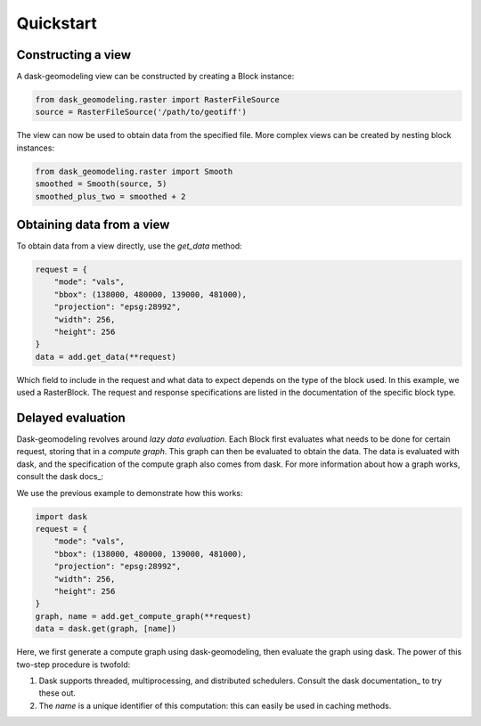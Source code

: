 Quickstart
==========

Constructing a view
-------------------

A dask-geomodeling view can be constructed by creating a Block instance:

.. code:: python

   from dask_geomodeling.raster import RasterFileSource
   source = RasterFileSource('/path/to/geotiff')


The view can now be used to obtain data from the specified file. More
complex views can be created by nesting block instances:

.. code:: python

   from dask_geomodeling.raster import Smooth
   smoothed = Smooth(source, 5)
   smoothed_plus_two = smoothed + 2


Obtaining data from a view
--------------------------

To obtain data from a view directly, use the `get_data` method:

.. code:: python

   request = {
       "mode": "vals",
       "bbox": (138000, 480000, 139000, 481000),
       "projection": "epsg:28992",
       "width": 256,
       "height": 256
   }
   data = add.get_data(**request)


Which field to include in the request and what data to expect depends on the
type of the block used. In this example, we used a RasterBlock. The request
and response specifications are listed in the documentation of the specific
block type.

Delayed evaluation
------------------

Dask-geomodeling revolves around *lazy data evaluation*. Each Block first
evaluates what needs to be done for certain request, storing that in a
*compute graph*. This graph can then be evaluated to obtain the data. The data
is evaluated with dask, and the specification of the compute graph also comes
from dask. For more information about how a graph works, consult the dask
docs_:

.. _docs: http://docs.dask.org/en/latest/custom-graphs.html

We use the previous example to demonstrate how this works:

.. code:: python

   import dask
   request = {
       "mode": "vals",
       "bbox": (138000, 480000, 139000, 481000),
       "projection": "epsg:28992",
       "width": 256,
       "height": 256
   }
   graph, name = add.get_compute_graph(**request)
   data = dask.get(graph, [name])

Here, we first generate a compute graph using dask-geomodeling, then evaluate
the graph using dask. The power of this two-step procedure is twofold:

1. Dask supports threaded, multiprocessing, and distributed schedulers. Consult
   the dask documentation_ to try these out.
2. The `name` is a unique identifier of this computation: this can
   easily be used in caching methods.

.. _docs: https://docs.dask.org/en/latest/scheduling.html

